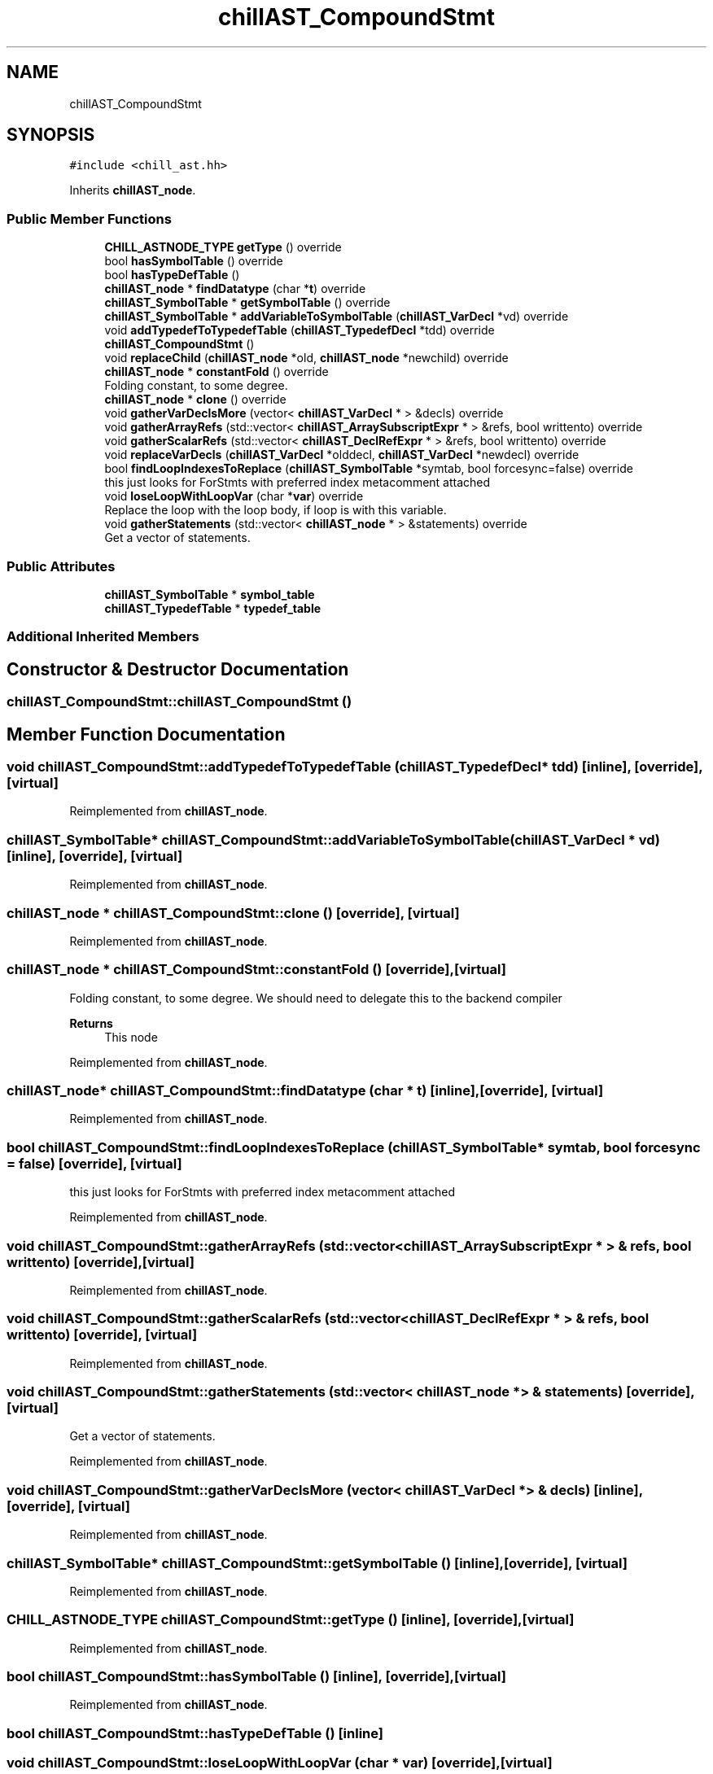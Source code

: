 .TH "chillAST_CompoundStmt" 3 "Sun Jul 12 2020" "My Project" \" -*- nroff -*-
.ad l
.nh
.SH NAME
chillAST_CompoundStmt
.SH SYNOPSIS
.br
.PP
.PP
\fC#include <chill_ast\&.hh>\fP
.PP
Inherits \fBchillAST_node\fP\&.
.SS "Public Member Functions"

.in +1c
.ti -1c
.RI "\fBCHILL_ASTNODE_TYPE\fP \fBgetType\fP () override"
.br
.ti -1c
.RI "bool \fBhasSymbolTable\fP () override"
.br
.ti -1c
.RI "bool \fBhasTypeDefTable\fP ()"
.br
.ti -1c
.RI "\fBchillAST_node\fP * \fBfindDatatype\fP (char *\fBt\fP) override"
.br
.ti -1c
.RI "\fBchillAST_SymbolTable\fP * \fBgetSymbolTable\fP () override"
.br
.ti -1c
.RI "\fBchillAST_SymbolTable\fP * \fBaddVariableToSymbolTable\fP (\fBchillAST_VarDecl\fP *vd) override"
.br
.ti -1c
.RI "void \fBaddTypedefToTypedefTable\fP (\fBchillAST_TypedefDecl\fP *tdd) override"
.br
.ti -1c
.RI "\fBchillAST_CompoundStmt\fP ()"
.br
.ti -1c
.RI "void \fBreplaceChild\fP (\fBchillAST_node\fP *old, \fBchillAST_node\fP *newchild) override"
.br
.ti -1c
.RI "\fBchillAST_node\fP * \fBconstantFold\fP () override"
.br
.RI "Folding constant, to some degree\&. "
.ti -1c
.RI "\fBchillAST_node\fP * \fBclone\fP () override"
.br
.ti -1c
.RI "void \fBgatherVarDeclsMore\fP (vector< \fBchillAST_VarDecl\fP * > &decls) override"
.br
.ti -1c
.RI "void \fBgatherArrayRefs\fP (std::vector< \fBchillAST_ArraySubscriptExpr\fP * > &refs, bool writtento) override"
.br
.ti -1c
.RI "void \fBgatherScalarRefs\fP (std::vector< \fBchillAST_DeclRefExpr\fP * > &refs, bool writtento) override"
.br
.ti -1c
.RI "void \fBreplaceVarDecls\fP (\fBchillAST_VarDecl\fP *olddecl, \fBchillAST_VarDecl\fP *newdecl) override"
.br
.ti -1c
.RI "bool \fBfindLoopIndexesToReplace\fP (\fBchillAST_SymbolTable\fP *symtab, bool forcesync=false) override"
.br
.RI "this just looks for ForStmts with preferred index metacomment attached "
.ti -1c
.RI "void \fBloseLoopWithLoopVar\fP (char *\fBvar\fP) override"
.br
.RI "Replace the loop with the loop body, if loop is with this variable\&. "
.ti -1c
.RI "void \fBgatherStatements\fP (std::vector< \fBchillAST_node\fP * > &statements) override"
.br
.RI "Get a vector of statements\&. "
.in -1c
.SS "Public Attributes"

.in +1c
.ti -1c
.RI "\fBchillAST_SymbolTable\fP * \fBsymbol_table\fP"
.br
.ti -1c
.RI "\fBchillAST_TypedefTable\fP * \fBtypedef_table\fP"
.br
.in -1c
.SS "Additional Inherited Members"
.SH "Constructor & Destructor Documentation"
.PP 
.SS "chillAST_CompoundStmt::chillAST_CompoundStmt ()"

.SH "Member Function Documentation"
.PP 
.SS "void chillAST_CompoundStmt::addTypedefToTypedefTable (\fBchillAST_TypedefDecl\fP * tdd)\fC [inline]\fP, \fC [override]\fP, \fC [virtual]\fP"

.PP
Reimplemented from \fBchillAST_node\fP\&.
.SS "\fBchillAST_SymbolTable\fP* chillAST_CompoundStmt::addVariableToSymbolTable (\fBchillAST_VarDecl\fP * vd)\fC [inline]\fP, \fC [override]\fP, \fC [virtual]\fP"

.PP
Reimplemented from \fBchillAST_node\fP\&.
.SS "\fBchillAST_node\fP * chillAST_CompoundStmt::clone ()\fC [override]\fP, \fC [virtual]\fP"

.PP
Reimplemented from \fBchillAST_node\fP\&.
.SS "\fBchillAST_node\fP * chillAST_CompoundStmt::constantFold ()\fC [override]\fP, \fC [virtual]\fP"

.PP
Folding constant, to some degree\&. We should need to delegate this to the backend compiler 
.PP
\fBReturns\fP
.RS 4
This node 
.RE
.PP

.PP
Reimplemented from \fBchillAST_node\fP\&.
.SS "\fBchillAST_node\fP* chillAST_CompoundStmt::findDatatype (char * t)\fC [inline]\fP, \fC [override]\fP, \fC [virtual]\fP"

.PP
Reimplemented from \fBchillAST_node\fP\&.
.SS "bool chillAST_CompoundStmt::findLoopIndexesToReplace (\fBchillAST_SymbolTable\fP * symtab, bool forcesync = \fCfalse\fP)\fC [override]\fP, \fC [virtual]\fP"

.PP
this just looks for ForStmts with preferred index metacomment attached 
.PP
Reimplemented from \fBchillAST_node\fP\&.
.SS "void chillAST_CompoundStmt::gatherArrayRefs (std::vector< \fBchillAST_ArraySubscriptExpr\fP * > & refs, bool writtento)\fC [override]\fP, \fC [virtual]\fP"

.PP
Reimplemented from \fBchillAST_node\fP\&.
.SS "void chillAST_CompoundStmt::gatherScalarRefs (std::vector< \fBchillAST_DeclRefExpr\fP * > & refs, bool writtento)\fC [override]\fP, \fC [virtual]\fP"

.PP
Reimplemented from \fBchillAST_node\fP\&.
.SS "void chillAST_CompoundStmt::gatherStatements (std::vector< \fBchillAST_node\fP * > & statements)\fC [override]\fP, \fC [virtual]\fP"

.PP
Get a vector of statements\&. 
.PP
Reimplemented from \fBchillAST_node\fP\&.
.SS "void chillAST_CompoundStmt::gatherVarDeclsMore (vector< \fBchillAST_VarDecl\fP * > & decls)\fC [inline]\fP, \fC [override]\fP, \fC [virtual]\fP"

.PP
Reimplemented from \fBchillAST_node\fP\&.
.SS "\fBchillAST_SymbolTable\fP* chillAST_CompoundStmt::getSymbolTable ()\fC [inline]\fP, \fC [override]\fP, \fC [virtual]\fP"

.PP
Reimplemented from \fBchillAST_node\fP\&.
.SS "\fBCHILL_ASTNODE_TYPE\fP chillAST_CompoundStmt::getType ()\fC [inline]\fP, \fC [override]\fP, \fC [virtual]\fP"

.PP
Reimplemented from \fBchillAST_node\fP\&.
.SS "bool chillAST_CompoundStmt::hasSymbolTable ()\fC [inline]\fP, \fC [override]\fP, \fC [virtual]\fP"

.PP
Reimplemented from \fBchillAST_node\fP\&.
.SS "bool chillAST_CompoundStmt::hasTypeDefTable ()\fC [inline]\fP"

.SS "void chillAST_CompoundStmt::loseLoopWithLoopVar (char * var)\fC [override]\fP, \fC [virtual]\fP"

.PP
Replace the loop with the loop body, if loop is with this variable\&. The loop will be spread across a bunch of cores that will each calculate their own loop variable\&.
.PP
\fBParameters\fP
.RS 4
\fIvar\fP 
.RE
.PP

.PP
Reimplemented from \fBchillAST_node\fP\&.
.SS "void chillAST_CompoundStmt::replaceChild (\fBchillAST_node\fP * old, \fBchillAST_node\fP * newchild)\fC [override]\fP, \fC [virtual]\fP"

.PP
Reimplemented from \fBchillAST_node\fP\&.
.SS "void chillAST_CompoundStmt::replaceVarDecls (\fBchillAST_VarDecl\fP * olddecl, \fBchillAST_VarDecl\fP * newdecl)\fC [override]\fP, \fC [virtual]\fP"

.PP
Reimplemented from \fBchillAST_node\fP\&.
.SH "Member Data Documentation"
.PP 
.SS "\fBchillAST_SymbolTable\fP* chillAST_CompoundStmt::symbol_table"

.SS "\fBchillAST_TypedefTable\fP* chillAST_CompoundStmt::typedef_table"


.SH "Author"
.PP 
Generated automatically by Doxygen for My Project from the source code\&.
